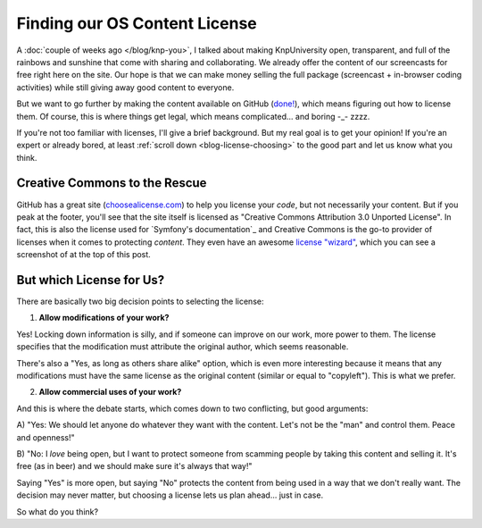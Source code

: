 Finding our OS Content License
==============================

A :doc:`couple of weeks ago </blog/knp-you>`, I talked about making KnpUniversity
open, transparent, and full of the rainbows and sunshine that come with sharing
and collaborating. We already offer the content of our screencasts for free
right here on the site. Our hope is that we can make money selling the full
package (screencast + in-browser coding activities) while still giving away
good content to everyone.

But we want to go further by making the content available on GitHub (`done!`_),
which means figuring out how to license them. Of course, this is where things
get legal, which means complicated... and boring -_- zzzz.

If you're not too familiar with licenses, I'll give a brief background.
But my real goal is to get your opinion! If you're an expert or already bored,
at least :ref:`scroll down <blog-license-choosing>` to the good part and let
us know what you think.

Creative Commons to the Rescue
------------------------------

GitHub has a great site (`choosealicense.com`_) to help you license your
*code*, but not necessarily your content. But if you peak at the footer,
you'll see that the site itself is licensed as "Creative Commons Attribution 3.0
Unported License". In fact, this is also the license used for
`Symfony's documentation`_  and Creative Commons is the go-to provider of
licenses when it comes to protecting *content*. They even have an awesome
`license "wizard"`_, which you can see a screenshot of at the top of this
post.

.. _blog-license-choosing:

But which License for Us?
-------------------------

There are basically two big decision points to selecting the license:

1) **Allow modifications of your work?**

Yes! Locking down information is silly, and if someone can improve on our
work, more power to them. The license specifies that the modification must
attribute the original author, which seems reasonable.

There's also a "Yes, as long as others share alike" option, which is even
more interesting because it means that any modifications must have the same
license as the original content (similar or equal to "copyleft"). This is
what we prefer.

2) **Allow commercial uses of your work?**

And this is where the debate starts, which comes down to two conflicting,
but good arguments:

A) "Yes: We should let anyone do whatever they want with the content. Let's
not be the "man" and control them. Peace and openness!"

B) "No: I *love* being open, but I want to protect someone from scamming
people by taking this content and selling it. It's free (as in beer) and
we should make sure it's always that way!"

Saying "Yes" is more open, but saying "No" protects the content from being
used in a way that we don't really want. The decision may never matter, but
choosing a license lets us plan ahead... just in case.

So what do you think?

.. _`done!`: https://github.com/knpuniversity
.. _`choosealicense.com`: http://choosealicense.com/
.. _`license "wizard"`: http://creativecommons.org/choose/